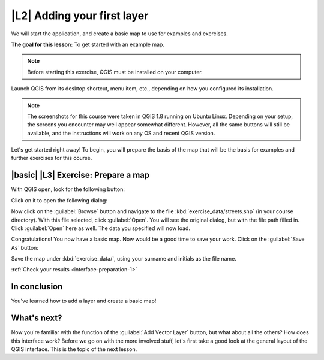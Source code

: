 |L2| Adding your first layer
===============================================================================

We will start the application, and create a basic map to use for examples and
exercises.

**The goal for this lesson:** To get started with an example map.

.. note:: Before starting this exercise, QGIS must be installed on your
   computer.

Launch QGIS from its desktop shortcut, menu item, etc., depending on how you
configured its installation.

.. note:: The screenshots for this course were taken in QGIS 1.8 running on
   Ubuntu Linux. Depending on your setup, the screens you encounter may well
   appear somewhat different. However, all the same buttons will still be
   available, and the instructions will work on any OS and recent QGIS
   version.

Let's get started right away! To begin, you will prepare the basis of the map
that will be the basis for examples and further exercises for this course.

.. _backlink-interface-preparation-1:

|basic| |L3| Exercise: Prepare a map
-------------------------------------------------------------------------------

With QGIS open, look for the following button:

.. image:: ../_static/interface/002.png

Click on it to open the following dialog:

.. image:: ../_static/interface/003.png

Now click on the :guilabel:`Browse` button and navigate to the file
:kbd:`exercise_data/streets.shp` (in your course directory). With this file
selected, click :guilabel:`Open`. You will see the original dialog, but with
the file path filled in. Click :guilabel:`Open` here as well. The data you
specified will now load.

Congratulations! You now have a basic map. Now would be a good time to save
your work. Click on the :guilabel:`Save As` button:

.. image:: ../_static/interface/004.png

Save the map under :kbd:`exercise_data/`, using your surname and initials as
the file name.

:ref:`Check your results <interface-preparation-1>`

In conclusion
-------------------------------------------------------------------------------

You've learned how to add a layer and create a basic map!

What's next?
-------------------------------------------------------------------------------

Now you're familiar with the function of the :guilabel:`Add Vector Layer`
button, but what about all the others? How does this interface work?  Before we
go on with the more involved stuff, let's first take a good look at the general
layout of the QGIS interface. This is the topic of the next lesson.
